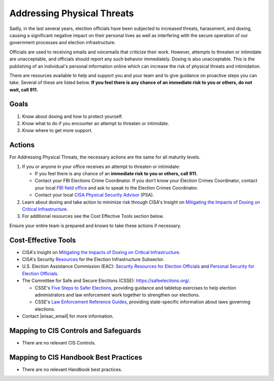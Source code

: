 ..
  Created by: mike garcia
  To: BP for addressing physical threats to election officials

.. |bp_title| replace:: Addressing Physical Threats

|bp_title|
----------------------------------------------

Sadly, in the last several years, election officials have been subjected to increased threats, harassment, and doxing, causing a significant negative impact on their personal lives as well as interfering with the secure operation of our government processes and election infrastructure.

Officials are used to receiving emails and voicemails that criticize their work. However, attempts to threaten or intimidate are unacceptable, and officials should report any such behavior immediately. Doxing is also unacceptable. This is the publishing of an individual's personal information online which can increase the risk of physical threats and intimidation. 

There are resources available to help and support you and your team and to give guidance on proactive steps you can take. Several of these are listed below. **If you feel there is any chance of an immediate risk to you or others, do not wait, call 911.**

Goals
**********************************************

#. Know about doxing and how to protect yourself.
#. Know what to do if you encounter an attempt to threaten or intimidate.
#. Know where to get more support.

Actions
**********************************************

For |bp_title|, the necessary actions are the same for all maturity levels.

#. If you or anyone in your office receives an attempt to threaten or intimidate: 

   * If you feel there is any chance of an **immediate risk to you or others, call 911.**
   * Contact your FBI Elections Crime Coordinator. If you don’t know your Election Crimes Coordinator, contact your local `FBI field office <https://www.fbi.gov/contact-us/field-offices>`_ and ask to speak to the Election Crimes Coordinator.
   * Contact your local `CISA Physical Security Advisor <https://www.cisa.gov/protective-security-advisors>`_ (PSA).

#. Learn about doxing and take action to minimize risk through CISA's Insight on `Mitigating the Impacts of Doxing on Critical Infrastructure <https://www.cisa.gov/sites/default/files/publications/CISA%20Insight_Mitigating%20the%20Impacts%20of%20Doxing_508.pdf>`_.
#.  For additional resources see the Cost Effective Tools section below. 

Ensure your entire team is prepared and knows to take these actions if necessary.

Cost-Effective Tools
**********************************************

* CISA's Insight on `Mitigating the Impacts of Doxing on Critical Infrastructure <https://www.cisa.gov/sites/default/files/publications/CISA%20Insight_Mitigating%20the%20Impacts%20of%20Doxing_508.pdf>`_.
* CISA's Security `Resources <https://www.cisa.gov/sites/default/files/publications/security_resources_election_subsector_508.pdf>`_ for the Election Infrastructure Subsector.
* U.S. Election Assistance Commission (EAC): `Security Resources for Election Officials <https://www.eac.gov/election-officials/election-official-security>`_ and `Personal Security for Election Officials <https://www.eac.gov/sites/default/files/Personal_Security_for_Election_Officials.pdf>`_.
*  The Committee for Safe and Secure Elections (CSSE): https://safeelections.org/.

   * CSSE's `Five Steps to Safer Elections <https://safeelections.org/five-steps-to-safer-elections>`_, providing guidance and tabletop exercises to help election administrators and law enforcement work together to strengthen our elections.
   * CSSE's `Law Enforcement Reference Guides <https://safeelections.org/resources>`_, providing state-specific information about laws governing elections. 

*  Contact |eiisac_email| for more information. 

Mapping to CIS Controls and Safeguards
**********************************************

* There are no relevant CIS Controls.

Mapping to CIS Handbook Best Practices
****************************************

* There are no relevant Handbook best practices.
